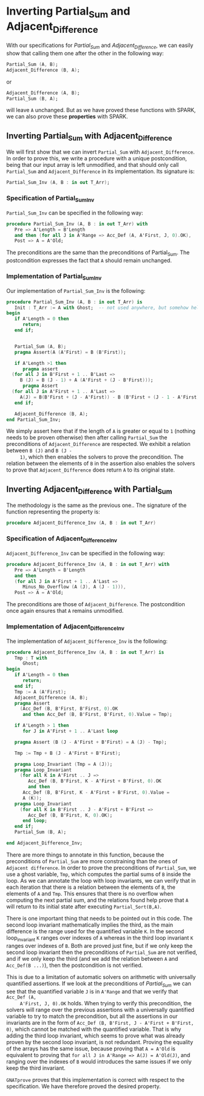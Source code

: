 # Created 2018-09-17 Mon 16:40
#+OPTIONS: author:nil title:nil toc:nil
#+EXPORT_FILE_NAME: ../../../numeric/Numeric_Inv.org

* Inverting Partial_Sum and Adjacent_Difference

With our specifications for [[Partial_Sum.org][Partial_Sum]] and [[Adjacent_Difference.org][Adjacent_Difference]], we
can easily show that calling them one after the other in the
following way:

#+BEGIN_SRC ada
  Partial_Sum (A, B);
  Adjacent_Difference (B, A);
#+END_SRC

or

#+BEGIN_SRC ada
  Adjacent_Difference (A, B);
  Partial_Sum (B, A);
#+END_SRC

will leave ~A~ unchanged. But as we have proved these functions
with SPARK, we can also prove these *properties* with SPARK.

** Inverting Partial_Sum with Adjacent_Difference

We will first show that we can invert ~Partial_Sum~ with
~Adjacent_Difference~. In order to prove this, we write a
procedure with a unique postcondition, being that our input array
is left unmodified, and that should only call ~Partial_Sum~ and
~Adjacent_Difference~ in its implementation. Its signature is:

#+BEGIN_SRC ada
  Partial_Sum_Inv (A, B : in out T_Arr);
#+END_SRC

*** Specification of Partial_Sum_Inv

~Partial_Sum_Inv~ can be specified in the following way:

#+BEGIN_SRC ada
  procedure Partial_Sum_Inv (A, B : in out T_Arr) with
     Pre => A'Length = B'Length
     and then (for all J in A'Range => Acc_Def (A, A'First, J, 0).OK),
     Post => A = A'Old;
#+END_SRC

The preconditions are the same than the preconditions of
Partial_Sum. The postcondition expresses the fact that ~A~ should
remain unchanged.

*** Implementation of Partial_Sum_Inv

Our implementation of ~Partial_Sum_Inv~ is the following:

#+BEGIN_SRC ada
  procedure Partial_Sum_Inv (A, B : in out T_Arr) is
     Init : T_Arr := A with Ghost;  -- not used anywhere, but somehow helps prove the loop invariants.
  begin
     if A'Length = 0 then
        return;
     end if;
  
  
     Partial_Sum (A, B);
     pragma Assert(A (A'First) = B (B'First));
  
     if A'Length >1 then
        pragma assert
  	(for all J in B'First + 1 .. B'Last =>
  	   B (J) = B (J - 1) + A (A'First + (J - B'First)));
        pragma Assert
  	(for all J in A'First + 1 .. A'Last =>
  	   A(J) = B(B'First + (J - A'First)) - B (B'First + (J - 1 - A'First)));
     end if;
  
     Adjacent_Difference (B, A);
  end Partial_Sum_Inv;
#+END_SRC

We simply assert here that if the length of ~A~ is greater or
equal to ~1~ (nothing needs to be proven otherwise) then after
calling ~Partial_Sum~ the preconditions of ~Adjacent_Difference~
are respected. We exhibit a relation between ~B (J)~ and ~B (J -
     1)~, which then enables the solvers to prove the
precondition. The relation between the elements of ~B~ in the
assertion also enables the solvers to prove that
~Adjacent_Difference~ does return ~A~ to its original state.

** Inverting Adjacent_Difference with Partial_Sum

The methodology is the same as the previous one.. The signature of
the function representing the property is:

#+BEGIN_SRC ada
  procedure Adjacent_Difference_Inv (A, B : in out T_Arr)
#+END_SRC

*** Specification of Adjacent_Difference_Inv

~Adjacent_Difference_Inv~ can be specified in the following way:

#+BEGIN_SRC ada
  procedure Adjacent_Difference_Inv (A, B : in out T_Arr) with
     Pre => A'Length = B'Length
     and then
     (for all J in A'First + 1 .. A'Last =>
        Minus_No_Overflow (A (J), A (J - 1))),
     Post => A = A'Old;
#+END_SRC

The preconditions are those of ~Adjacent_Difference~. The
postcondition once again ensures that ~A~ remains unmodified.

*** Implementation of Adjacent_Difference_Inv

The implementation of ~Adjacent_Difference_Inv~ is the following:

#+BEGIN_SRC ada
  procedure Adjacent_Difference_Inv (A, B : in out T_Arr) is
     Tmp : T with
        Ghost;
  begin
     if A'Length = 0 then
        return;
     end if;
     Tmp := A (A'First);
     Adjacent_Difference (A, B);
     pragma Assert
       (Acc_Def (B, B'First, B'First, 0).OK
        and then Acc_Def (B, B'First, B'First, 0).Value = Tmp);
  
     if A'Length > 1 then
        for J in A'First + 1 .. A'Last loop
  
  	 pragma Assert (B (J - A'First + B'First) = A (J) - Tmp);
  
  	 Tmp := Tmp + B (J - A'First + B'First);
  
  	 pragma Loop_Invariant (Tmp = A (J));
  	 pragma Loop_Invariant
  	   (for all K in A'First .. J =>
  	      Acc_Def (B, B'First, K - A'First + B'First, 0).OK
  	      and then
  		Acc_Def (B, B'First, K - A'First + B'First, 0).Value =
  		A (K));
  	 pragma Loop_Invariant
  	   (for all K in B'First .. J - A'First + B'First =>
  	      Acc_Def (B, B'First, K, 0).OK);
        end loop;
     end if;
     Partial_Sum (B, A);
  
  end Adjacent_Difference_Inv;
#+END_SRC

There are more things to annotate in this function, because the
preconditions of ~Partial_Sum~ are more constraining than the
ones of ~Adjacent difference~. In order to prove the
preconditions of ~Partial_Sum~, we use a ghost variable, ~Tmp~,
which computes the partial sums of ~B~ inside the loop. As we can
annotate the loop with loop invariants, we can verify that in
each iteration that there is a relation between the elements of
~B~, the elements of ~A~ and ~Tmp~. This ensures that there is no
overflow when computing the next partial sum, and the relations
found help prove that ~A~ will return to its initial state after
executing ~Partial_Sort(B,A)~.

There is one important thing that needs to be pointed out in this
code. The second loop invariant mathematically implies the third,
as the main difference is the range used for the quantified
variable ~K~. In the second loop_invariant ~K~ ranges over
indexes of ~A~ whereas in the third loop invariant ~K~ ranges
over indexes of ~B~. Both are proved just fine, but if we only
keep the second loop invariant then the preconditions of
~Partial_Sum~ are not verified, and if we only keep the third
(and we add the relation between ~A~ and ~Acc_Def(B ...)~), then
the postcondition is not verified.

This is due to a limitation of automatic solvers on arithmetic
with universally quantified assertions. If we look at the
preconditions of [[Partial_Sum.org][Partial_Sum]] we can see that the quantified
variable ~J~ is in ~A'Range~ and that we verify that ~Acc_Def (A,
     A'First, J, 0).OK~ holds. When trying to verify this
precondition, the solvers will range over the previous assertions
with a universally quantified variable to try to match the
precondition, but all the assertions in our invariants are in the
form of ~Acc_Def (B, B'First, J - A'First + B'First, 0)~, which
cannot be matched with the quantified variable. That is why
adding the third loop invariant, which seems to prove what was
already proven by the second loop invariant, is not
redundant. Proving the equality of the arrays has the same issue,
because proving that ~A = A'Old~ is equivalent to proving that
~for all J in A'Range => A(J) = A'Old(J)~, and ranging over the
indexes of ~B~ would introduces the same issues if we only keep
the third invariant.

~GNATprove~ proves that this implementation is correct with
respect to the specification. We have therefore proved the
desired property.
